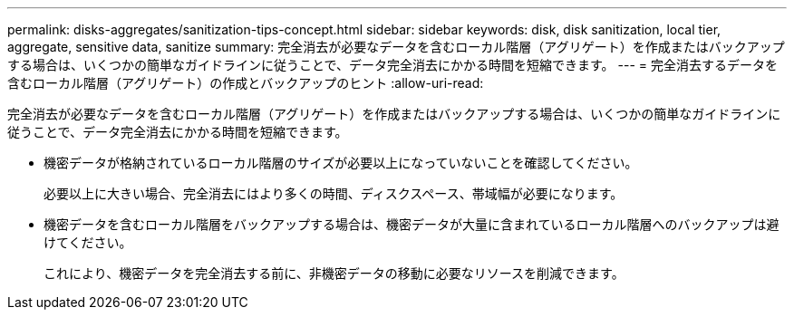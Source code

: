 ---
permalink: disks-aggregates/sanitization-tips-concept.html 
sidebar: sidebar 
keywords: disk, disk sanitization, local tier, aggregate, sensitive data, sanitize 
summary: 完全消去が必要なデータを含むローカル階層（アグリゲート）を作成またはバックアップする場合は、いくつかの簡単なガイドラインに従うことで、データ完全消去にかかる時間を短縮できます。 
---
= 完全消去するデータを含むローカル階層（アグリゲート）の作成とバックアップのヒント
:allow-uri-read: 


[role="lead"]
完全消去が必要なデータを含むローカル階層（アグリゲート）を作成またはバックアップする場合は、いくつかの簡単なガイドラインに従うことで、データ完全消去にかかる時間を短縮できます。

* 機密データが格納されているローカル階層のサイズが必要以上になっていないことを確認してください。
+
必要以上に大きい場合、完全消去にはより多くの時間、ディスクスペース、帯域幅が必要になります。

* 機密データを含むローカル階層をバックアップする場合は、機密データが大量に含まれているローカル階層へのバックアップは避けてください。
+
これにより、機密データを完全消去する前に、非機密データの移動に必要なリソースを削減できます。


